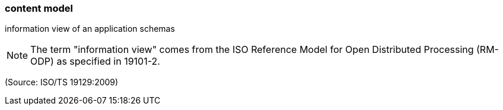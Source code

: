 === content model

information view of an application schemas

NOTE: The term "information view" comes from the ISO Reference Model for Open Distributed Processing (RM-ODP) as specified in 19101-2.

(Source: ISO/TS 19129:2009)

